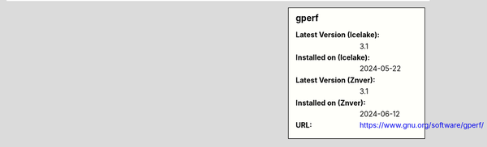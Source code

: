 .. sidebar:: gperf

   :Latest Version (Icelake): 3.1
   :Installed on (Icelake): 2024-05-22
   :Latest Version (Znver): 3.1
   :Installed on (Znver): 2024-06-12
   :URL: https://www.gnu.org/software/gperf/
